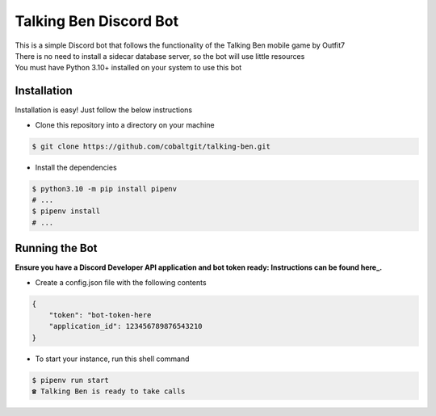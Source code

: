 Talking Ben Discord Bot
=======================

| This is a simple Discord bot that follows the functionality of the Talking Ben mobile game by Outfit7  
| There is no need to install a sidecar database server, so the bot will use little resources
| You must have Python 3.10+ installed on your system to use this bot

Installation
------------

Installation is easy! Just follow the below instructions

* Clone this repository into a directory on your machine

.. code:: sh
    
    $ git clone https://github.com/cobaltgit/talking-ben.git

* Install the dependencies

.. code:: sh

    $ python3.10 -m pip install pipenv
    # ...
    $ pipenv install
    # ...

Running the Bot
---------------

.. _here: https://discordpy.readthedocs.io/en/latest/discord.html

**Ensure you have a Discord Developer API application and bot token ready: Instructions can be found here_.**

* Create a config.json file with the following contents

.. code:: json

    {
        "token": "bot-token-here
        "application_id": 123456789876543210
    }

* To start your instance, run this shell command

.. code:: sh

    $ pipenv run start
    ☎ Talking Ben is ready to take calls